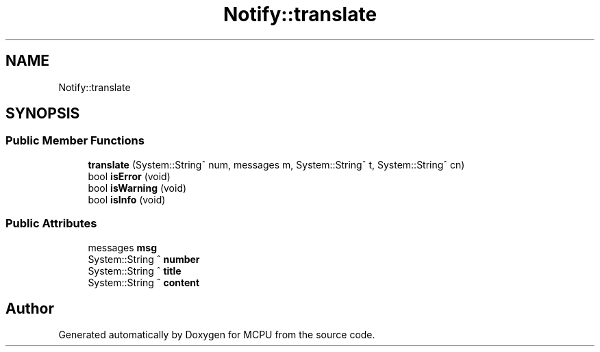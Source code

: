 .TH "Notify::translate" 3 "Mon Sep 30 2024" "MCPU" \" -*- nroff -*-
.ad l
.nh
.SH NAME
Notify::translate
.SH SYNOPSIS
.br
.PP
.SS "Public Member Functions"

.in +1c
.ti -1c
.RI "\fBtranslate\fP (System::String^ num, messages m, System::String^ t, System::String^ cn)"
.br
.ti -1c
.RI "bool \fBisError\fP (void)"
.br
.ti -1c
.RI "bool \fBisWarning\fP (void)"
.br
.ti -1c
.RI "bool \fBisInfo\fP (void)"
.br
.in -1c
.SS "Public Attributes"

.in +1c
.ti -1c
.RI "messages \fBmsg\fP"
.br
.ti -1c
.RI "System::String ^ \fBnumber\fP"
.br
.ti -1c
.RI "System::String ^ \fBtitle\fP"
.br
.ti -1c
.RI "System::String ^ \fBcontent\fP"
.br
.in -1c

.SH "Author"
.PP 
Generated automatically by Doxygen for MCPU from the source code\&.
